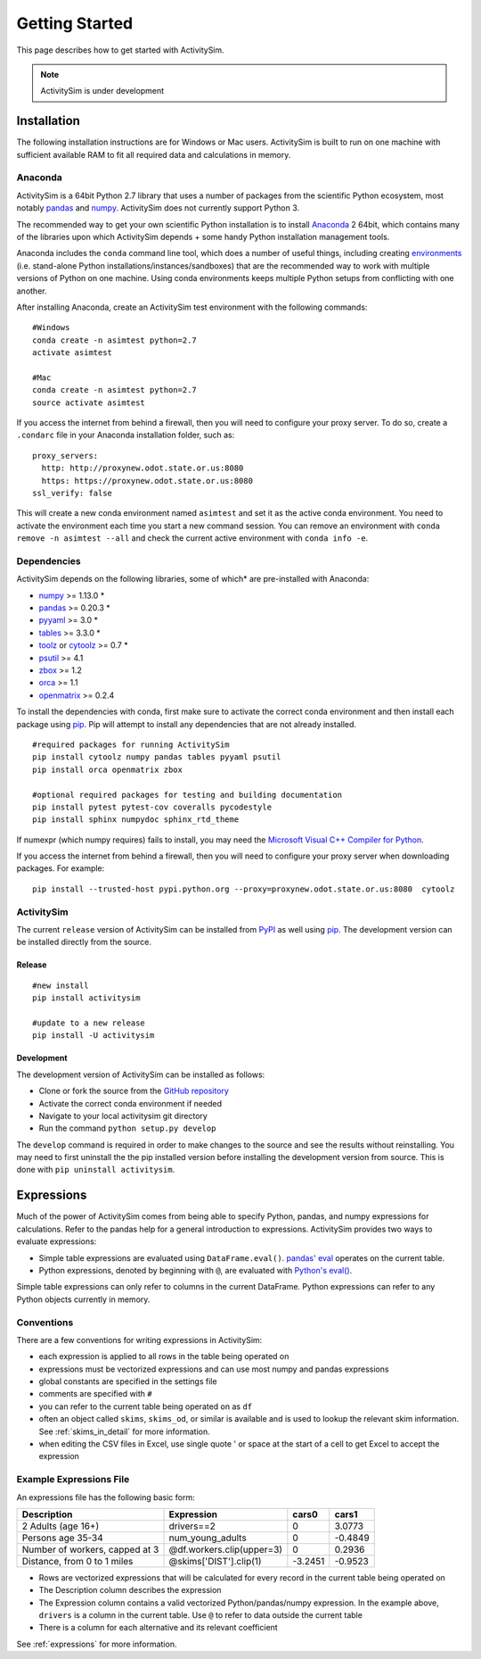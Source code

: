 
Getting Started
===============

This page describes how to get started with ActivitySim.

.. note::
   ActivitySim is under development

.. index:: installation

Installation
------------

The following installation instructions are for Windows or Mac users.  ActivitySim is built
to run on one machine with sufficient available RAM to fit all required data and calculations
in memory.

Anaconda
~~~~~~~~

ActivitySim is a 64bit Python 2.7 library that uses a number of packages from the
scientific Python ecosystem, most notably `pandas <http://pandas.pydata.org>`__ 
and `numpy <http://numpy.org>`__. ActivitySim does not currently support Python 3.
   
The recommended way to get your own scientific Python installation is to
install Anaconda_ 2 64bit, which contains many of the libraries upon which
ActivitySim depends + some handy Python installation management tools.  

Anaconda includes the ``conda`` command line tool, which does a number of useful 
things, including creating `environments <http://conda.pydata.org/docs/using/envs.html>`__ 
(i.e. stand-alone Python installations/instances/sandboxes) that are the recommended 
way to work with multiple versions of Python on one machine.  Using conda 
environments keeps multiple Python setups from conflicting with one another.

After installing Anaconda, create an ActivitySim test environment 
with the following commands:

::
    
    #Windows
    conda create -n asimtest python=2.7
    activate asimtest

    #Mac
    conda create -n asimtest python=2.7
    source activate asimtest

If you access the internet from behind a firewall, then you will need to configure your proxy 
server. To do so, create a ``.condarc`` file in your Anaconda installation folder, such as:

::
    
    proxy_servers:
      http: http://proxynew.odot.state.or.us:8080
      https: https://proxynew.odot.state.or.us:8080
    ssl_verify: false

This will create a new conda environment named ``asimtest`` and set it as the 
active conda environment.  You need to activate the environment each time you
start a new command session.  You can remove an environment with 
``conda remove -n asimtest --all`` and check the current active environment with
``conda info -e``.

Dependencies
~~~~~~~~~~~~

ActivitySim depends on the following libraries, some of which* are pre-installed
with Anaconda:

* `numpy <http://numpy.org>`__ >= 1.13.0 \*
* `pandas <http://pandas.pydata.org>`__ >= 0.20.3 \*
* `pyyaml <http://pyyaml.org/wiki/PyYAML>`__ >= 3.0 \*
* `tables <http://www.pytables.org>`__ >= 3.3.0 \*
* `toolz <http://toolz.readthedocs.org/en/latest/>`__ or
  `cytoolz <https://github.com/pytoolz/cytoolz>`__ >= 0.7 \*
* `psutil <https://pypi.python.org/pypi/psutil>`__ >= 4.1
* `zbox <https://pypi.python.org/pypi/zbox>`__ >= 1.2
* `orca <https://udst.github.io/orca>`__ >= 1.1
* `openmatrix <https://pypi.python.org/pypi/OpenMatrix>`__ >= 0.2.4

To install the dependencies with conda, first make sure to activate the correct
conda environment and then install each package using pip_.  Pip will 
attempt to install any dependencies that are not already installed.  

::
    
    #required packages for running ActivitySim
    pip install cytoolz numpy pandas tables pyyaml psutil
    pip install orca openmatrix zbox
    
    #optional required packages for testing and building documentation
    pip install pytest pytest-cov coveralls pycodestyle
    pip install sphinx numpydoc sphinx_rtd_theme

If numexpr (which numpy requires) fails to install, you may need 
the `Microsoft Visual C++ Compiler for Python <http://aka.ms/vcpython27>`__. 

If you access the internet from behind a firewall, then you will need to configure 
your proxy server when downloading packages.  For example:

::
    
    pip install --trusted-host pypi.python.org --proxy=proxynew.odot.state.or.us:8080  cytoolz

ActivitySim
~~~~~~~~~~~

The current ``release`` version of ActivitySim can be installed 
from `PyPI <https://pypi.python.org/pypi/activitysim>`__  as well using pip_.  
The development version can be installed directly from the source.

Release
^^^^^^^

::
    
    #new install
    pip install activitysim

    #update to a new release
    pip install -U activitysim

Development
^^^^^^^^^^^

The development version of ActivitySim can be installed as follows:

* Clone or fork the source from the `GitHub repository <https://github.com/udst/activitysim>`__
* Activate the correct conda environment if needed
* Navigate to your local activitysim git directory
* Run the command ``python setup.py develop``

The ``develop`` command is required in order to make changes to the 
source and see the results without reinstalling.  You may need to first uninstall the
the pip installed version before installing the development version from source.  This is 
done with ``pip uninstall activitysim``.

.. _Anaconda: http://docs.continuum.io/anaconda/index.html
.. _conda: http://conda.pydata.org/
.. _pip: https://pip.pypa.io/en/stable/

.. _expressions_in_detail :

Expressions
-----------

Much of the power of ActivitySim comes from being able to specify Python, pandas, and 
numpy expressions for calculations. Refer to the pandas help for a general 
introduction to expressions.  ActivitySim provides two ways to evaluate expressions:

* Simple table expressions are evaluated using ``DataFrame.eval()``.  `pandas' eval <http://pandas.pydata.org/pandas-docs/stable/generated/pandas.eval.html>`__ operates on the current table.
* Python expressions, denoted by beginning with ``@``, are evaluated with `Python's eval() <https://docs.python.org/2/library/functions.html#eval>`__.

Simple table expressions can only refer to columns in the current DataFrame.  Python expressions can refer to any Python objects 
currently in memory.

Conventions
~~~~~~~~~~~

There are a few conventions for writing expressions in ActivitySim:

* each expression is applied to all rows in the table being operated on
* expressions must be vectorized expressions and can use most numpy and pandas expressions
* global constants are specified in the settings file
* comments are specified with ``#``
* you can refer to the current table being operated on as ``df``
* often an object called ``skims``, ``skims_od``, or similar is available and is used to lookup the relevant skim information.  See :ref:`skims_in_detail` for more information.
* when editing the CSV files in Excel, use single quote ' or space at the start of a cell to get Excel to accept the expression

Example Expressions File
~~~~~~~~~~~~~~~~~~~~~~~~

An expressions file has the following basic form:

+---------------------------------+-------------------------------+-----------+----------+
| Description                     |  Expression                   |     cars0 |    cars1 |
+=================================+===============================+===========+==========+
| 2 Adults (age 16+)              |  drivers==2                   |         0 |   3.0773 |
+---------------------------------+-------------------------------+-----------+----------+
| Persons age 35-34               |  num_young_adults             |         0 |  -0.4849 |
+---------------------------------+-------------------------------+-----------+----------+
| Number of workers, capped at 3  |  @df.workers.clip(upper=3)    |         0 |   0.2936 |
+---------------------------------+-------------------------------+-----------+----------+
| Distance, from 0 to 1 miles     |  @skims['DIST'].clip(1)       |   -3.2451 |  -0.9523 |
+---------------------------------+-------------------------------+-----------+----------+

* Rows are vectorized expressions that will be calculated for every record in the current table being operated on
* The Description column describes the expression
* The Expression column contains a valid vectorized Python/pandas/numpy expression.  In the example above, ``drivers`` is a column in the current table.  Use ``@`` to refer to data outside the current table
* There is a column for each alternative and its relevant coefficient

See :ref:`expressions` for more information.
